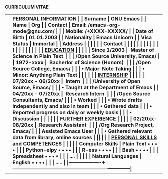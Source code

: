 #+OPTIONS: |:t toc:nil author:nil title:nil date:nil num:nil ^:{} \n:nil todo:nil tex:t latex:t
#+EXPORT_SELECT_TAGS: export
#+EXPORT_EXCLUDE_TAGS: noexport
#+latex_header: \documentclass[a4paper,12pt]{article}
#+latex_header: \usepackage{graphicx,wrapfig,lipsum}
#+LATEX_HEADER: \usepackage[lmargin=2.50cm, bmargin=2.0cm,tmargin=2.50cm]{geometry}
#+latex_header: \usepackage{fontawesome}
#+latex_header: \usepackage{hologo} % LaTeX logo: \LaTeX
#+latex_header: \usepackage{tgpagella}
#+latex_header: \usepackage{dtk-logos}
#+latex_header: \usepackage[T1]{fontenc} % combinations of bold and italic
#+latex_header: \usepackage{tabularx}
#+latex_header: \pagestyle{empty} %No page numbers

\hspace{8.5em} *CURRICULUM VITAE*
\vspace{1.5em}
# https://www.overleaf.com/learn/latex/Positioning_images_and_tables
\begin{wrapfigure}{r}{0.3\textwidth}
\includegraphics[width=0.60\linewidth]{org-mode-unicorn.svg.png}
\end{wrapfigure}
\hspace{8.5em}
\vspace{-1.5em}

#+ATTR_LATEX: :environment longtable :booktabs t :rmlines t :align lll :width \linewidth
|-------------------+-----------------------------------------------------------------------|
|                   | \bf \underline{PERSONAL INFORMATION}                                  |
| Surname           | GNU Emacs                                                             |
| Name              | Org                                                                   |
| Contact           | Email: /emacs-org-mode@gnu.com/                                       |
|                   | Mobile: /+XXXX-XXXXX/                                                 |
| Date of Birth     | 01.01.2003                                                            |
| Nationality       | Emacs Unicorn                                                         |
| Visa Status       | Immortal                                                              |
| Address           | \faMapMarker{ Open Source World, GNU Emacs}                           |
|                   | \faMap{ Org-Mode, GNU Emacs}                                          |
| Contact           | \faEnvelope { emacs-orgmode@gnu.org}                                  |
|                   | \faMobile{ +xx-x-xxx-xxx}                                             |
|                   | \faGlobe [[https://orgmode.org/index.html][ Org Home]]                                                    |
|                   | \faGlobe [[https://www.orgmode.org/manual/][ Org Manual]]                                                  |
|                   | \faGithub{ mirbehroznoor/Org-mode-Latex-CV-Cover-Letter}              |
|                   |                                                                       |
|                   | \bf \underline{EDUCATION}                                             |
|                   |                                                                       |
| Since 1/2003      | ~Master of Science in Plain Text~                                     |
|                   | \hspace{0.05in} /Open Source University, Emacs/                       |
| 1972-xxxx         | ~Bacherlor of Science (Honors)~                                       |
|                   | \hspace{0.05in} /Open Source College, Emacs/                          |
|                   | \hspace{0.20in} • Major: Note Taking                                  |
|                   | \hspace{0.20in} • Minor: Anything Plain Text                          |
|                   |                                                                       |
|                   | \bf \underline{INTERNSHIP}                                            |
|                   |                                                                       |
| 07/20xx - 06/20xx | ~Intern~                                                              |
|                   | \hspace{0.05in} /University of Open Source, Emacs/                    |
|                   | \hspace{0.20in} • Taught at the Department of Emacs                   |
| 04/20xx - 07/20xx | ~Research Intern~                                                     |
|                   | \hspace{0.05in} /Open Source Consultants, Emacs/                      |
|                   | \hspace{0.20in} • Worked                                              |
|                   | \hspace{0.20in} • Wrote drafts independently and also in team         |
|                   | \hspace{0.20in} • Gathered data                                       |
|                   | \hspace{0.20in} • Reported progress on daily or weekly basis          |
|                   | \hspace{0.20in} • Discussion                                          |
|                   |                                                                       |
|                   | \bf \underline{FURTHER EXPERIENCE}                                    |
|                   |                                                                       |
| 02/20xx- 08/20xx  | ~Research Assistant~                                                  |
|                   | \hspace{0.05in} /Org Research Project, Emacs/                         |
|                   | \hspace{0.12in} Assisted Emacs User                                   |
|                   | \hspace{0.20in} • Gathered relevant data from library, online sources |
|\pagebreak         |                                                                       |
|                   | \bf \underline{PERSONAL SKILLS and COMPETENCES}                       |
|                   | \underline{}                                                          |
| Computer Skills   | Plain Text \hspace{3em} $\bullet \bullet \bullet \, \bullet$                                  |
|                   | Python-elpy \hspace{3em} $\bullet \bullet \bullet \, \bullet$                                 |
|                   | R-ess \hspace{5em} $\bullet \bullet \bullet \, \bullet$                                       |
|                   | Bash \hspace{4em} $\bullet \bullet \bullet \, \bullet$                                        |
|                   | Spreadsheet \hspace{4em} $\bullet \bullet \bullet \, \circ$                                 |
|                   | ....                                                                  |
|                   |                                                                       |
| Natural Languages | English \hspace{1em} $\bullet \bullet \bullet \, \bullet$                                     |
|                   | .....                                                                 |
|-------------------+-----------------------------------------------------------------------|
